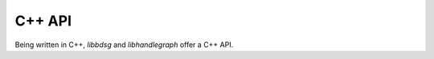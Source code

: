 .. _cppapi:

#######
C++ API
#######

Being written in C++, `libbdsg` and `libhandlegraph` offer a C++ API.

.. doxygenindex::



